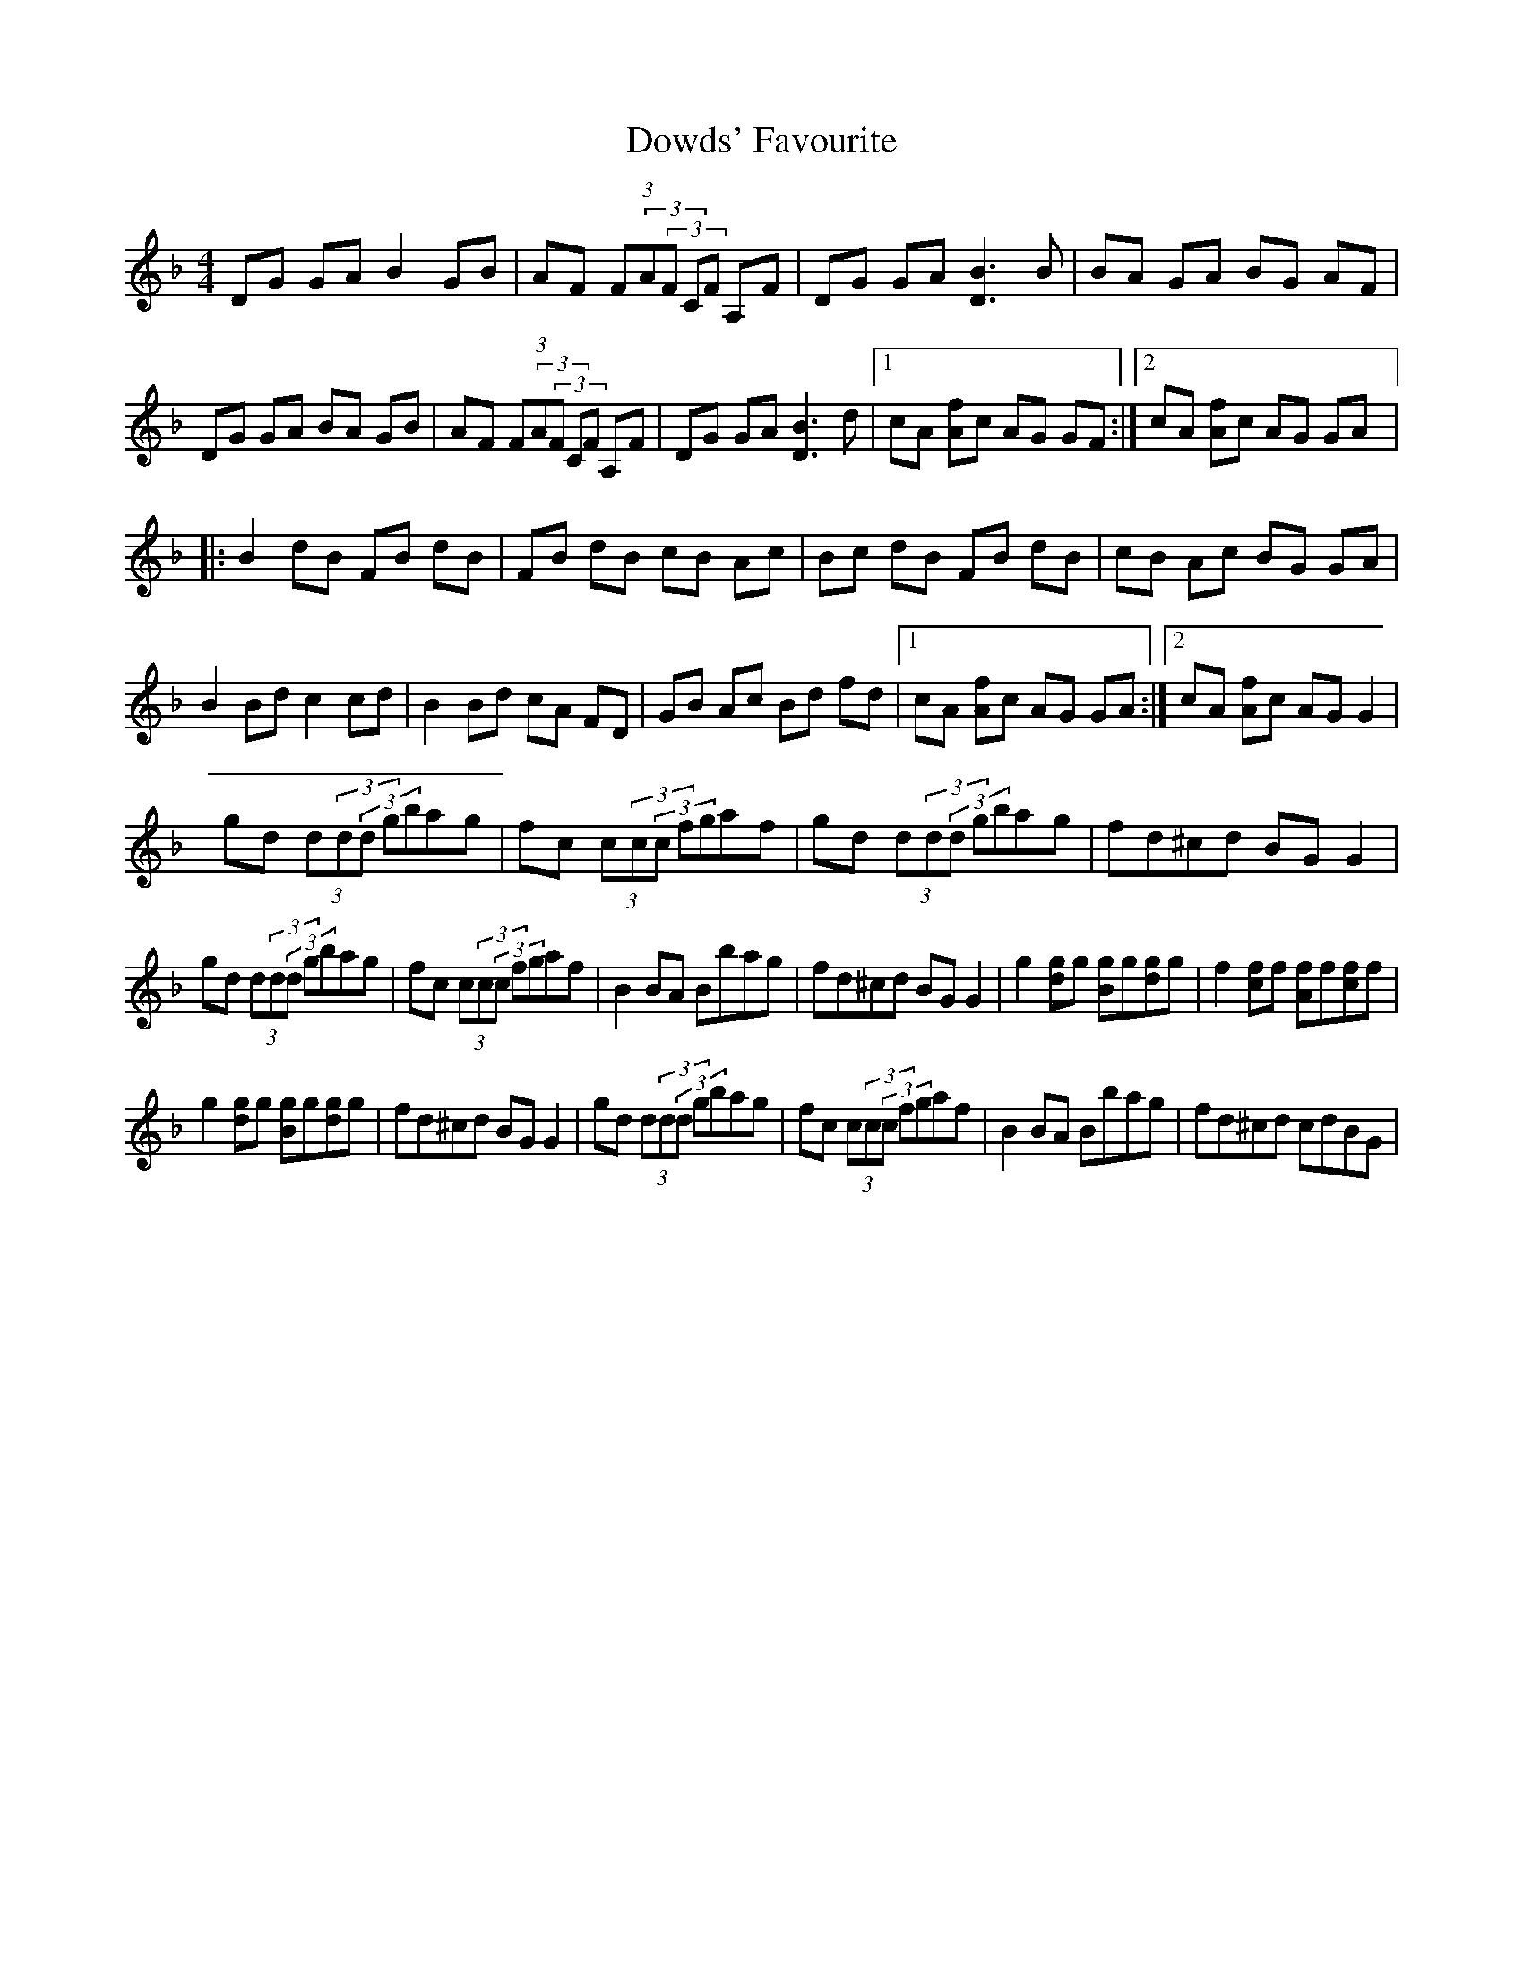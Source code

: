 X: 10628
T: Dowds' Favourite
R: reel
M: 4/4
K: Gdorian
DG GA B2 GB|AF (3F(3A(3F CF A,F|DG GA [D3B3] B|BA GA BG AF|
DG GA BA GB|AF (3F(3A(3F CF A,F|DG GA [B3D3] d|1 cA [Af]c AG GF:|2 cA [Af]c AG GA|:
B2 dB FB dB|FB dB cB Ac|Bc dB FB dB|cB Ac BG GA|
B2 Bd c2 cd|B2 Bd cA FD|GB Ac Bd fd|1 cA [Af]c AG GA:|2 cA [Af]c AG G2|
gd (3d(3d(3d gbag|fc (3c(3c(3c fgaf|gd (3d(3d(3d gbag|fd^cd BG G2|
gd (3d(3d(3d gbag|fc (3c(3c(3c fgaf|B2 BA Bbag|fd^cd BG G2|g2 [gd]g [Bg]g[dg]g|f2 [fc]f [Af]f[cf]f|
g2 [dg]g [Bg]g[gd]g|fd^cd BG G2|gd (3d(3d(3d gbag|fc (3c(3c(3c fgaf|B2 BA Bbag|fd^cd cdBG|

